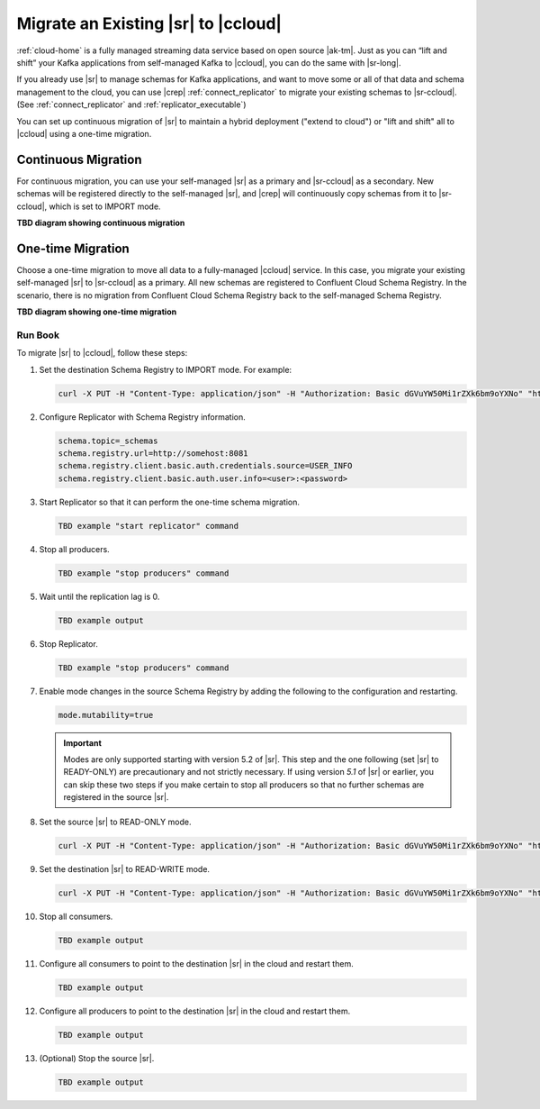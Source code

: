 .. _schemaregistry_migrate:

Migrate an Existing |sr| to |ccloud| 
====================================

:ref:`cloud-home` is a fully managed streaming data service based on open source
|ak-tm|. Just as you can “lift and shift” your Kafka applications from
self-managed Kafka to |ccloud|, you can do the same with |sr-long|.

If you already use |sr| to manage schemas for Kafka applications, and want to
move some or all of that data and schema management to the cloud, you can use
|crep|  :ref:`connect_replicator` to migrate your existing schemas to
|sr-ccloud|. (See :ref:`connect_replicator` and :ref:`replicator_executable`)

You can set up continuous migration of |sr| to maintain a hybrid deployment ("extend to
cloud") or "lift and shift" all to |ccloud| using a one-time migration.

Continuous Migration
--------------------

For continuous migration, you can use your self-managed |sr| as a primary and
|sr-ccloud| as a secondary. New schemas will be registered directly to the
self-managed |sr|, and |crep| will continuously copy schemas from it to
|sr-ccloud|, which is set to IMPORT mode.

**TBD diagram showing continuous migration**

One-time Migration
------------------

Choose a one-time migration to move all data to a fully-managed |ccloud|
service. In this case, you migrate your existing self-managed |sr| to
|sr-ccloud| as a primary. All new schemas are registered to Confluent Cloud
Schema Registry. In the scenario, there is no migration from Confluent Cloud
Schema Registry back to the self-managed Schema Registry.

**TBD diagram showing one-time migration**


--------
Run Book
--------

To migrate |sr| to |ccloud|, follow these steps:

#.  Set the destination Schema Registry to IMPORT mode.  For example: 

    .. code:: bash

        curl -X PUT -H "Content-Type: application/json" -H "Authorization: Basic dGVuYW50Mi1rZXk6bm9oYXNo" "http://destregistry:8081/mode" --data '{"mode": "IMPORT"}'

#.  Configure Replicator with Schema Registry information.


    .. code:: bash
    
        schema.topic=_schemas
        schema.registry.url=http://somehost:8081
        schema.registry.client.basic.auth.credentials.source=USER_INFO
        schema.registry.client.basic.auth.user.info=<user>:<password>
  
    
#.  Start Replicator so that it can perform the one-time schema migration. 

    .. code:: bash
    
        TBD example "start replicator" command

#.  Stop all producers.

    .. code:: bash

        TBD example "stop producers" command

#.  Wait until the replication lag is 0.

    .. code:: bash

        TBD example output 

#.  Stop Replicator.

    .. code:: bash

        TBD example "stop producers" command

#.  Enable mode changes in the source Schema Registry by adding the following to the
    configuration and restarting.  
    
    
    .. code:: bash
    
        mode.mutability=true
       
    .. important:: Modes are only supported starting with version 5.2 of |sr|. 
                   This step and the one following (set |sr| to READY-ONLY) are 
                   precautionary and not strictly necessary. If using version `5.1` 
                   of |sr| or earlier, you can skip these two steps if you make  
                   certain to stop all producers so that no further schemas are 
                   registered in the source |sr|.
    
#.  Set the source |sr| to READ-ONLY mode. 

    .. code:: bash
    
        curl -X PUT -H "Content-Type: application/json" -H "Authorization: Basic dGVuYW50Mi1rZXk6bm9oYXNo" "http://sourceregistry:8081/mode" --data '{"mode": "READONLY"}'


#.  Set the destination |sr| to READ-WRITE mode. 

    .. code:: bash
    
        curl -X PUT -H "Content-Type: application/json" -H "Authorization: Basic dGVuYW50Mi1rZXk6bm9oYXNo" "http://destregistry:8081/mode" --data '{"mode": "READWRITE"}'
    
    
#.  Stop all consumers.

    .. code:: bash

        TBD example output 

#.  Configure all consumers to point to the destination |sr| in the cloud and restart them.

    .. code:: bash

        TBD example output 

#.  Configure all producers to point to the destination |sr| in the cloud and restart them.

    .. code:: bash

        TBD example output 

#.  (Optional) Stop the source |sr|.

    .. code:: bash

        TBD example output 

